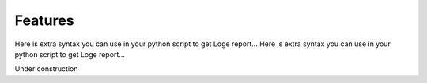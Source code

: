 Features
========

Here is extra syntax you can use in your python script to get Loge report...
Here is extra syntax you can use in your python script to get Loge report...

Under construction




